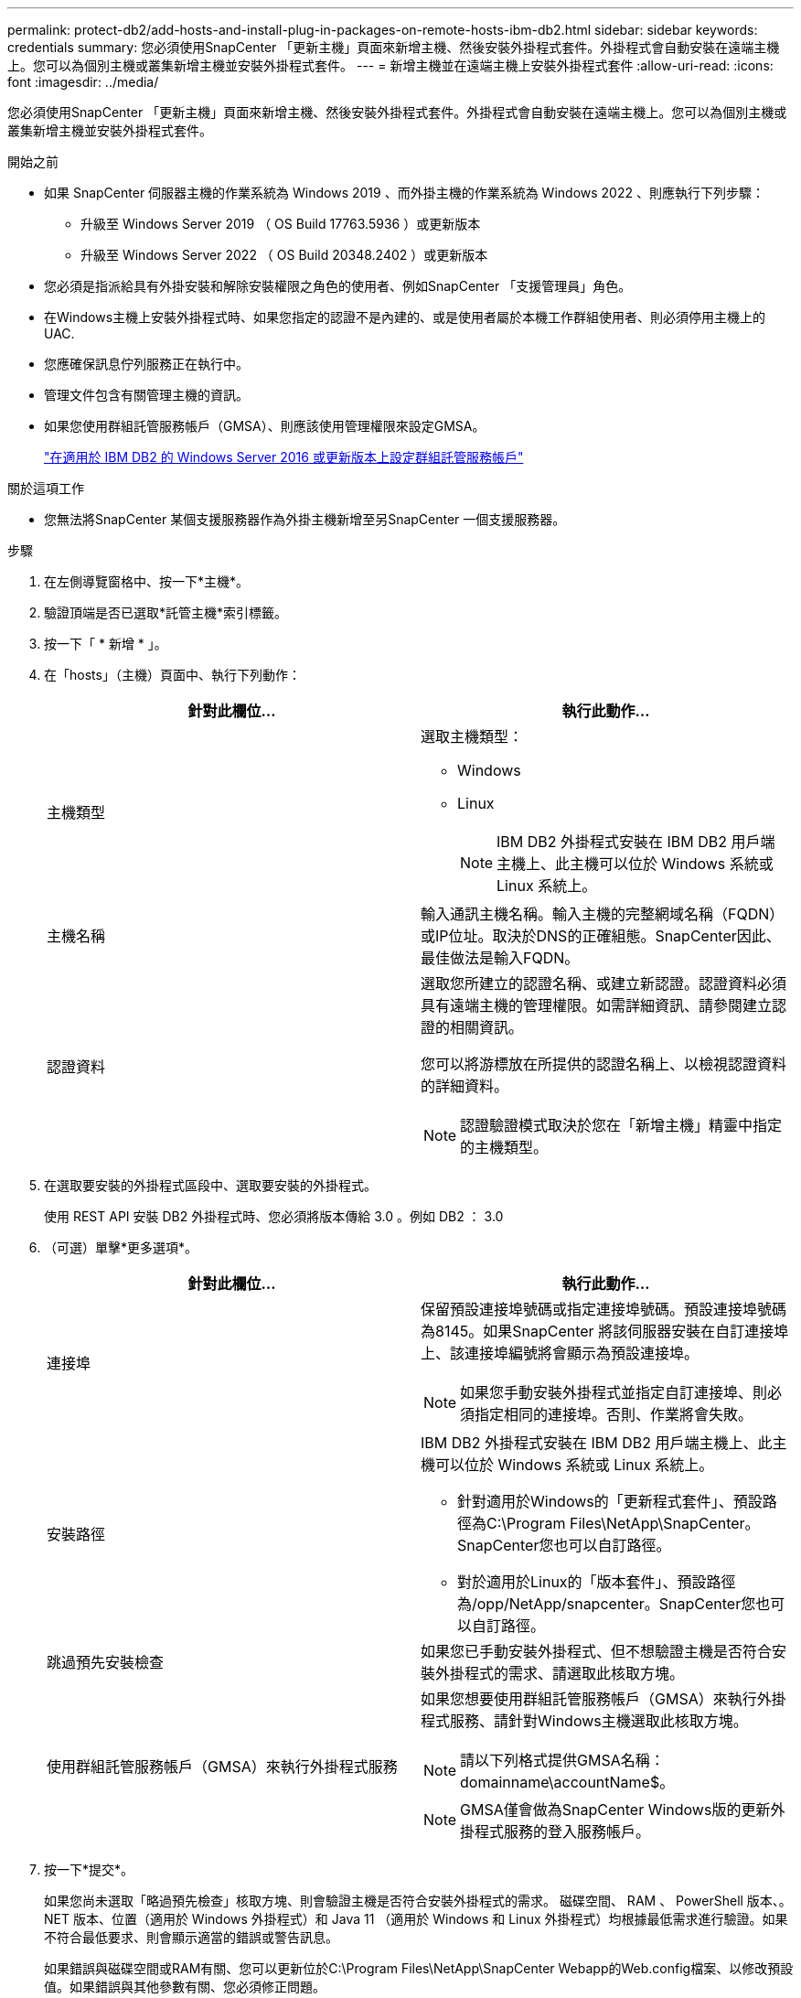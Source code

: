 ---
permalink: protect-db2/add-hosts-and-install-plug-in-packages-on-remote-hosts-ibm-db2.html 
sidebar: sidebar 
keywords: credentials 
summary: 您必須使用SnapCenter 「更新主機」頁面來新增主機、然後安裝外掛程式套件。外掛程式會自動安裝在遠端主機上。您可以為個別主機或叢集新增主機並安裝外掛程式套件。 
---
= 新增主機並在遠端主機上安裝外掛程式套件
:allow-uri-read: 
:icons: font
:imagesdir: ../media/


[role="lead"]
您必須使用SnapCenter 「更新主機」頁面來新增主機、然後安裝外掛程式套件。外掛程式會自動安裝在遠端主機上。您可以為個別主機或叢集新增主機並安裝外掛程式套件。

.開始之前
* 如果 SnapCenter 伺服器主機的作業系統為 Windows 2019 、而外掛主機的作業系統為 Windows 2022 、則應執行下列步驟：
+
** 升級至 Windows Server 2019 （ OS Build 17763.5936 ）或更新版本
** 升級至 Windows Server 2022 （ OS Build 20348.2402 ）或更新版本


* 您必須是指派給具有外掛安裝和解除安裝權限之角色的使用者、例如SnapCenter 「支援管理員」角色。
* 在Windows主機上安裝外掛程式時、如果您指定的認證不是內建的、或是使用者屬於本機工作群組使用者、則必須停用主機上的UAC.
* 您應確保訊息佇列服務正在執行中。
* 管理文件包含有關管理主機的資訊。
* 如果您使用群組託管服務帳戶（GMSA）、則應該使用管理權限來設定GMSA。
+
link:../protect-db2/configure-gMSA-on-windows-server-2012-or-later.html["在適用於 IBM DB2 的 Windows Server 2016 或更新版本上設定群組託管服務帳戶"^]



.關於這項工作
* 您無法將SnapCenter 某個支援服務器作為外掛主機新增至另SnapCenter 一個支援服務器。


.步驟
. 在左側導覽窗格中、按一下*主機*。
. 驗證頂端是否已選取*託管主機*索引標籤。
. 按一下「 * 新增 * 」。
. 在「hosts」（主機）頁面中、執行下列動作：
+
|===
| 針對此欄位... | 執行此動作... 


 a| 
主機類型
 a| 
選取主機類型：

** Windows
** Linux
+

NOTE: IBM DB2 外掛程式安裝在 IBM DB2 用戶端主機上、此主機可以位於 Windows 系統或 Linux 系統上。





 a| 
主機名稱
 a| 
輸入通訊主機名稱。輸入主機的完整網域名稱（FQDN）或IP位址。取決於DNS的正確組態。SnapCenter因此、最佳做法是輸入FQDN。



 a| 
認證資料
 a| 
選取您所建立的認證名稱、或建立新認證。認證資料必須具有遠端主機的管理權限。如需詳細資訊、請參閱建立認證的相關資訊。

您可以將游標放在所提供的認證名稱上、以檢視認證資料的詳細資料。


NOTE: 認證驗證模式取決於您在「新增主機」精靈中指定的主機類型。

|===
. 在選取要安裝的外掛程式區段中、選取要安裝的外掛程式。
+
使用 REST API 安裝 DB2 外掛程式時、您必須將版本傳給 3.0 。例如 DB2 ： 3.0

. （可選）單擊*更多選項*。
+
|===
| 針對此欄位... | 執行此動作... 


 a| 
連接埠
 a| 
保留預設連接埠號碼或指定連接埠號碼。預設連接埠號碼為8145。如果SnapCenter 將該伺服器安裝在自訂連接埠上、該連接埠編號將會顯示為預設連接埠。


NOTE: 如果您手動安裝外掛程式並指定自訂連接埠、則必須指定相同的連接埠。否則、作業將會失敗。



 a| 
安裝路徑
 a| 
IBM DB2 外掛程式安裝在 IBM DB2 用戶端主機上、此主機可以位於 Windows 系統或 Linux 系統上。

** 針對適用於Windows的「更新程式套件」、預設路徑為C:\Program Files\NetApp\SnapCenter。SnapCenter您也可以自訂路徑。
** 對於適用於Linux的「版本套件」、預設路徑為/opp/NetApp/snapcenter。SnapCenter您也可以自訂路徑。




 a| 
跳過預先安裝檢查
 a| 
如果您已手動安裝外掛程式、但不想驗證主機是否符合安裝外掛程式的需求、請選取此核取方塊。



 a| 
使用群組託管服務帳戶（GMSA）來執行外掛程式服務
 a| 
如果您想要使用群組託管服務帳戶（GMSA）來執行外掛程式服務、請針對Windows主機選取此核取方塊。


NOTE: 請以下列格式提供GMSA名稱：domainname\accountName$。


NOTE: GMSA僅會做為SnapCenter Windows版的更新外掛程式服務的登入服務帳戶。

|===
. 按一下*提交*。
+
如果您尚未選取「略過預先檢查」核取方塊、則會驗證主機是否符合安裝外掛程式的需求。 磁碟空間、 RAM 、 PowerShell 版本、。 NET 版本、位置（適用於 Windows 外掛程式）和 Java 11 （適用於 Windows 和 Linux 外掛程式）均根據最低需求進行驗證。如果不符合最低要求、則會顯示適當的錯誤或警告訊息。

+
如果錯誤與磁碟空間或RAM有關、您可以更新位於C:\Program Files\NetApp\SnapCenter Webapp的Web.config檔案、以修改預設值。如果錯誤與其他參數有關、您必須修正問題。

+

NOTE: 在HA設定中、如果您要更新web.config檔案、則必須更新兩個節點上的檔案。

. 如果主機類型為Linux、請驗證指紋、然後按一下*確認並提交*。
+
在叢集設定中、您應該驗證叢集中每個節點的指紋。

+

NOTE: 即使先前已將同一部主機新增至SnapCenter 更新版本、而且指紋已確認、指紋驗證也是必要的。

. 監控安裝進度。
+
** 對於 Windows 外掛程式、安裝與升級記錄檔位於： _C ： \Windows\SnapCenter 外掛程式 <JOBID>
** 對於 Linux 外掛程式、安裝記錄檔位於： <JOBID> 。升級記錄檔位於： <JOBID>




.完成後
如果您想要升級至 SnapCenter 6.0 或更新版本，則會從遠端外掛程式伺服器解除安裝現有的 DB2 Perl 外掛程式。
